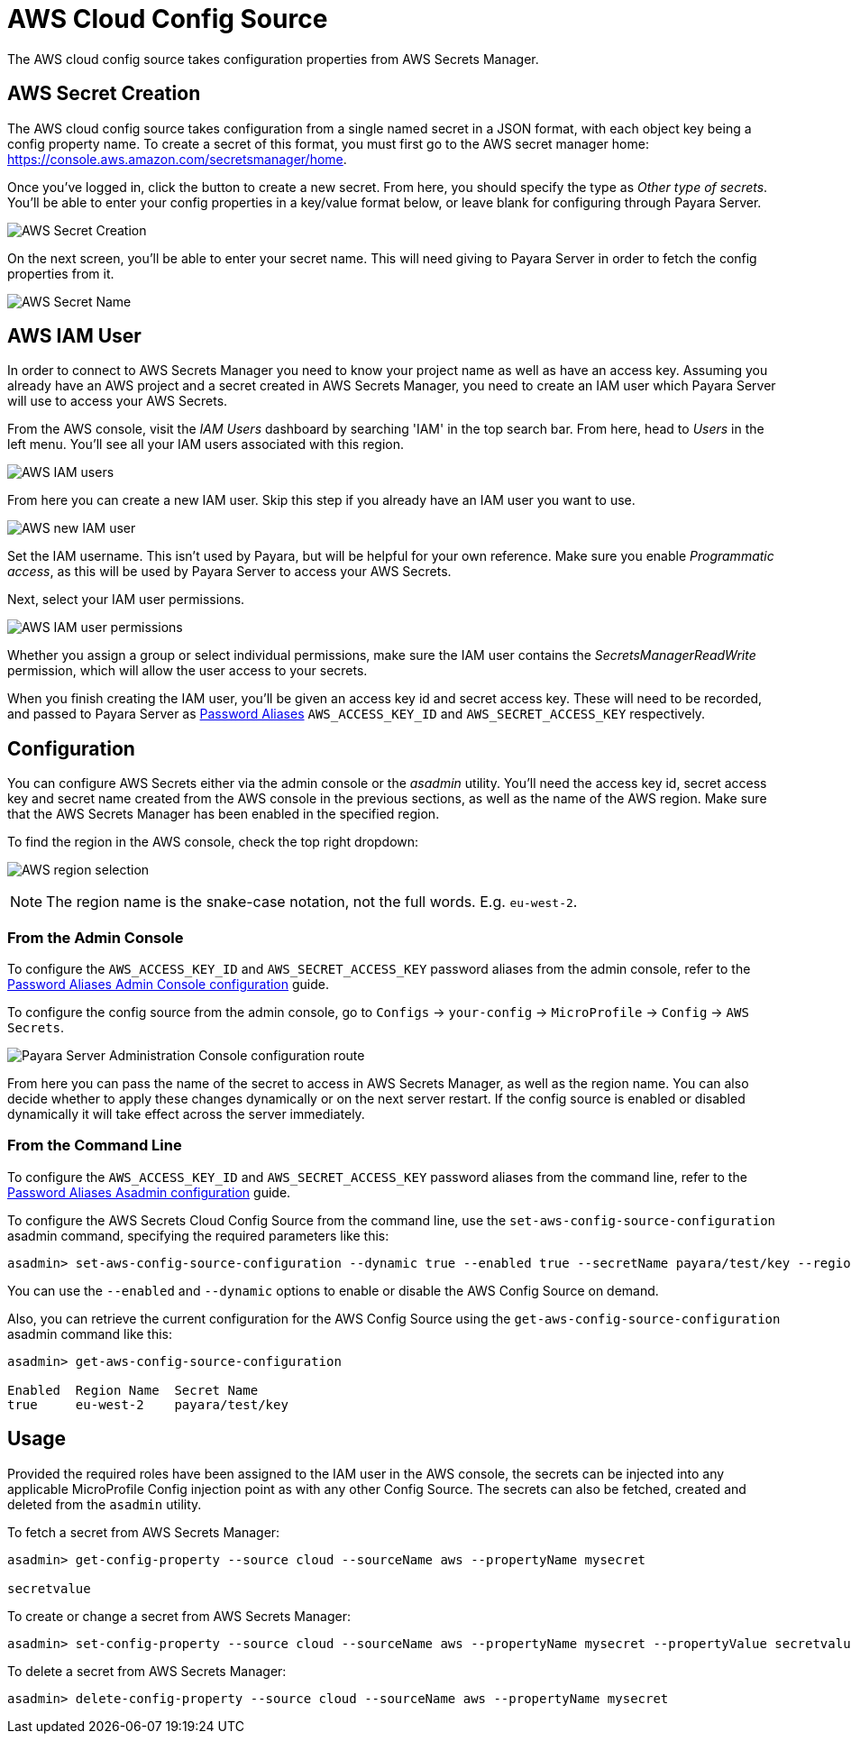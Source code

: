 # AWS Cloud Config Source

The AWS cloud config source takes configuration properties from AWS Secrets Manager.

## AWS Secret Creation

The AWS cloud config source takes configuration from a single named secret in a JSON format, with each object key being a config property name. To create a secret of this format, you must first go to the AWS secret manager home: https://console.aws.amazon.com/secretsmanager/home.

Once you've logged in, click the button to create a new secret. From here, you should specify the type as _Other type of secrets_. You'll be able to enter your config properties in a key/value format below, or leave blank for configuring through Payara Server.

image:microprofile/config/cloud/aws/new-secret.png[AWS Secret Creation]

On the next screen, you'll be able to enter your secret name. This will need giving to Payara Server in order to fetch the config properties from it.

image:microprofile/config/cloud/aws/secret-name.png[AWS Secret Name]

## AWS IAM User

In order to connect to AWS Secrets Manager you need to know your project name as well as have an access key. Assuming you already have an AWS project and a secret created in AWS Secrets Manager, you need to create an IAM user which Payara Server will use to access your AWS Secrets.

From the AWS console, visit the _IAM Users_ dashboard by searching 'IAM' in the top search bar. From here, head to _Users_ in the left menu. You'll see all your IAM users associated with this region.

image:microprofile/config/cloud/aws/iam-users.png[AWS IAM users]

From here you can create a new IAM user. Skip this step if you already have an IAM user you want to use.

image:microprofile/config/cloud/aws/new-iam-user.png[AWS new IAM user]

Set the IAM username. This isn't used by Payara, but will be helpful for your own reference. Make sure you enable _Programmatic access_, as this will be used by Payara Server to access your AWS Secrets.

Next, select your IAM user permissions.

image:microprofile/config/cloud/aws/iam-user-permissions.png[AWS IAM user permissions]

Whether you assign a group or select individual permissions, make sure the IAM user contains the _SecretsManagerReadWrite_ permission, which will allow the user access to your secrets.

When you finish creating the IAM user, you'll be given an access key id and secret access key. These will need to be recorded, and passed to Payara Server as xref:/Technical Documentation/Payara Server Documentation/Server Configuration And Management/Configuration Options/Password Aliases.adoc[Password Aliases] `AWS_ACCESS_KEY_ID` and `AWS_SECRET_ACCESS_KEY` respectively.

[[configuration]]
## Configuration

You can configure AWS Secrets either via the admin console or the _asadmin_ utility. You'll need the access key id, secret access key and secret name created from the AWS console in the previous sections, as well as the name of the AWS region. Make sure that the AWS Secrets Manager has been enabled in the specified region.

To find the region in the AWS console, check the top right dropdown:

image:microprofile/config/cloud/aws/region.png[AWS region selection]

NOTE: The region name is the snake-case notation, not the full words. E.g. `eu-west-2`.

### From the Admin Console

To configure the `AWS_ACCESS_KEY_ID` and `AWS_SECRET_ACCESS_KEY` password aliases from the admin console, refer to the xref:/Technical Documentation/Payara Server Documentation/Server Configuration And Management/Configuration Options/Password Aliases.adoc[Password Aliases Admin Console configuration] guide.

To configure the config source from the admin console, go to `Configs` -> `your-config` -> `MicroProfile` -> `Config` -> `AWS Secrets`.

image:microprofile/config/cloud/aws/admin-console-config.png[Payara Server Administration Console configuration route]

From here you can pass the name of the secret to access in AWS Secrets Manager, as well as the region name. You can also decide whether to apply these changes dynamically or on the next server restart. If the config source is enabled or disabled dynamically it will take effect across the server immediately.

### From the Command Line

To configure the `AWS_ACCESS_KEY_ID` and `AWS_SECRET_ACCESS_KEY` password aliases from the command line, refer to the xref:/Technical Documentation/Payara Server Documentation/Server Configuration And Management/Configuration Options/Password Aliases.adoc[Password Aliases Asadmin configuration] guide.

To configure the AWS Secrets Cloud Config Source from the command line, use the `set-aws-config-source-configuration` asadmin command, specifying the required parameters like this:

[source, shell]
----
asadmin> set-aws-config-source-configuration --dynamic true --enabled true --secretName payara/test/key --regionName eu-west-2
----

You can use the `--enabled` and `--dynamic` options to enable or disable the AWS Config Source on demand.

Also, you can retrieve the current configuration for the AWS Config Source using the `get-aws-config-source-configuration` asadmin command like this:

[source, shell]
----
asadmin> get-aws-config-source-configuration

Enabled  Region Name  Secret Name
true     eu-west-2    payara/test/key
----

## Usage

Provided the required roles have been assigned to the IAM user in the AWS console, the secrets can be injected into any applicable MicroProfile Config injection point as with any other Config Source. The secrets can also be fetched, created and deleted from the `asadmin` utility.

To fetch a secret from AWS Secrets Manager:

[source, shell]
----
asadmin> get-config-property --source cloud --sourceName aws --propertyName mysecret

secretvalue
----

To create or change a secret from AWS Secrets Manager:

[source, shell]
----
asadmin> set-config-property --source cloud --sourceName aws --propertyName mysecret --propertyValue secretvalue
----

To delete a secret from AWS Secrets Manager:

[source, shell]
----
asadmin> delete-config-property --source cloud --sourceName aws --propertyName mysecret
----